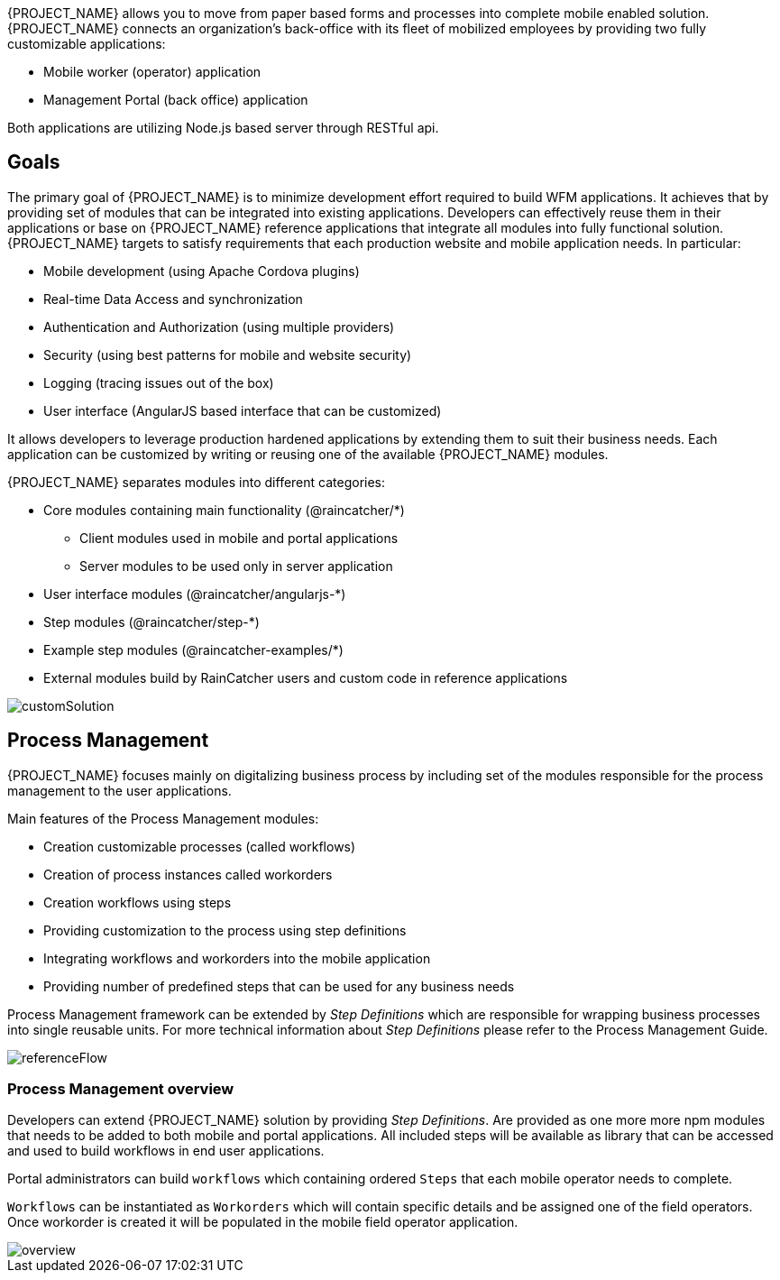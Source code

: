 [id='{context}-con-introducing-raincatcher']
ifdef::downstream[]
= Introducing WFM {WFM-RC-Version}

WFM is a Workforce Management Platform and is also referred to as {PROJECT_NAME}.
endif::downstream[]

ifdef::upstream[]
= {PROJECT_NAME} {WFM-RC-Version}

{PROJECT_NAME} is a Workforce Management Platform.
endif::upstream[]

{PROJECT_NAME} allows you to move from paper based forms and processes into complete mobile enabled solution.
{PROJECT_NAME} connects an organization's back-office with its fleet of mobilized employees by providing two fully customizable applications:

- Mobile worker (operator) application
- Management Portal (back office) application

Both applications are utilizing Node.js based server through RESTful api.

== Goals

The primary goal of {PROJECT_NAME} is to minimize development effort required to build WFM applications. It achieves that by providing set of modules that can be integrated into existing applications.
Developers can effectively reuse them in their applications or base on {PROJECT_NAME} reference applications that integrate all modules into fully functional solution. {PROJECT_NAME} targets to satisfy requirements that each production website and mobile application needs.
In particular:

- Mobile development (using Apache Cordova plugins)
- Real-time Data Access and synchronization
- Authentication and Authorization (using multiple providers)
- Security (using best patterns for mobile and website security)
- Logging (tracing issues out of the box)
- User interface (AngularJS based interface that can be customized)

It allows developers to leverage production hardened applications by extending them to suit their business needs. Each application can be customized by writing or reusing one of the available {PROJECT_NAME} modules.

{PROJECT_NAME} separates modules into different categories:

* Core modules containing main functionality (@raincatcher/*)
** Client modules used in mobile and portal applications
** Server modules to be used only in server application
* User interface modules  (@raincatcher/angularjs-*)
* Step modules (@raincatcher/step-*)
* Example step modules (@raincatcher-examples/*)
* External modules build by RainCatcher users and custom code in reference applications

image::{WFM-RC-images}diagrams/customSolution.png[customSolution]

== Process Management

{PROJECT_NAME} focuses mainly on digitalizing business process
by including set of the modules responsible for the process management to the user applications.

Main features of the Process Management modules:

* Creation customizable processes (called workflows)
* Creation of process instances called workorders
* Creation workflows using steps
* Providing customization to the process using step definitions
* Integrating workflows and workorders into the mobile application
* Providing number of predefined steps that can be used for any business needs

Process Management framework can be extended by _Step Definitions_ which are responsible for wrapping business processes into single reusable units. For more technical information about _Step Definitions_ please refer to the Process Management Guide.

image::{WFM-RC-images}diagrams/referenceflow.png[referenceFlow]

=== Process Management overview

Developers can extend {PROJECT_NAME} solution by providing _Step Definitions_. Are provided as one more more npm modules that needs to be added to both mobile and portal applications. All included steps will be available as library that can be accessed and used to build workflows in end user applications.

Portal administrators can build `workflows` which containing ordered `Steps` that each mobile operator needs to complete.

`Workflows` can be instantiated as `Workorders` which will contain specific details and be assigned one of the field operators.
Once workorder is created it will be populated in the mobile field operator application.

image::{WFM-RC-images}diagrams/overview.png[overview]


